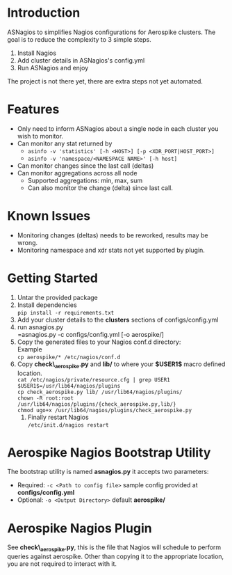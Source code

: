 * Introduction
ASNagios to simplifies Nagios configurations for Aerospike clusters.
The goal is to reduce the complexity to 3 simple steps.
1. Install Nagios
2. Add cluster details in ASNagios's config.yml
3. Run ASNagios and enjoy

The project is not there yet, there are extra steps not yet automated.
* Features
- Only need to inform ASNagios about a single node in each cluster you wish to
  monitor.
- Can monitor any stat returned by
  - =asinfo -v 'statistics' [-h <HOST>] [-p <XDR_PORT|HOST_PORT>]=
  - =asinfo -v 'namespace/<NAMESPACE NAME>' [-h host]=
- Can monitor changes since the last call (deltas)
- Can monitor aggregations across all node
  - Supported aggregations: min, max, sum
  - Can also monitor the change (delta) since last call.
* Known Issues
- Monitoring changes (deltas) needs to be reworked, results may be wrong.
- Monitoring namespace and xdr stats not yet supported by plugin.
* Getting Started
1. Untar the provided package
2. Install dependencies \\
   =pip install -r requirements.txt=
2. Add your cluster details to the *clusters* sections of configs/config.yml
3. run asnagios.py \\
   =asnagios.py -c configs/config.yml [-o aerospike/]
4. Copy the generated files to your Nagios conf.d directory: \\
   Example \\
   =cp aerospike/* /etc/nagios/conf.d=
5. Copy *check\_aerospike.py* and *lib/* to where your *$USER1$* macro defined
   location. \\
   =cat /etc/nagios/private/resource.cfg | grep USER1= \\
   =$USER1$=/usr/lib64/nagios/plugins= \\
   =cp check_aerospike.py lib/ /usr/lib64/nagios/plugins/= \\
   =chown -R root:root /usr/lib64/nagios/plugins/{check_aerospike.py,lib/}= \\
   =chmod ugo+x /usr/lib64/nagios/plugins/check_aerospike.py=
 6. Finally restart Nagios \\
    =/etc/init.d/nagios restart=
* Aerospike Nagios Bootstrap Utility
The bootstrap utility is named *asnagios.py* it accepts two parameters:
- Required: =-c <Path to config file>= sample config provided at \\
  *configs/config.yml*
- Optional: =-o <Output Directory>= default *aerospike/*
* Aerospike Nagios Plugin
See *check\_aerospike.py*, this is the file that Nagios will schedule to perform
queries against aerospike. Other than copying it to the appropriate location,
you are not required to interact with it.
